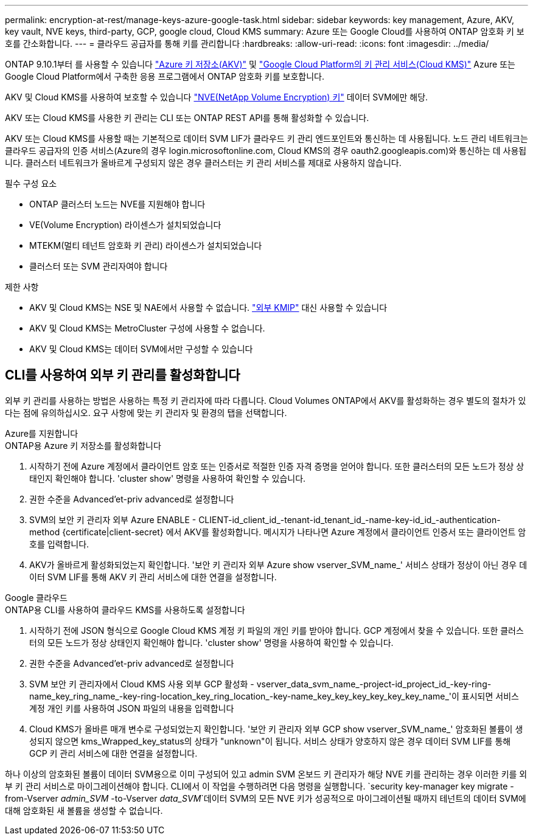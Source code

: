 ---
permalink: encryption-at-rest/manage-keys-azure-google-task.html 
sidebar: sidebar 
keywords: key management, Azure, AKV, key vault, NVE keys, third-party, GCP, google cloud, Cloud KMS 
summary: Azure 또는 Google Cloud를 사용하여 ONTAP 암호화 키 보호를 간소화합니다. 
---
= 클라우드 공급자를 통해 키를 관리합니다
:hardbreaks:
:allow-uri-read: 
:icons: font
:imagesdir: ../media/


[role="lead"]
ONTAP 9.10.1부터 를 사용할 수 있습니다 link:https://docs.microsoft.com/en-us/azure/key-vault/general/basic-concepts["Azure 키 저장소(AKV)"^] 및 link:https://cloud.google.com/kms/docs["Google Cloud Platform의 키 관리 서비스(Cloud KMS)"^] Azure 또는 Google Cloud Platform에서 구축한 응용 프로그램에서 ONTAP 암호화 키를 보호합니다.

AKV 및 Cloud KMS를 사용하여 보호할 수 있습니다 link:configure-netapp-volume-encryption-concept.html["NVE(NetApp Volume Encryption) 키"] 데이터 SVM에만 해당.

AKV 또는 Cloud KMS를 사용한 키 관리는 CLI 또는 ONTAP REST API를 통해 활성화할 수 있습니다.

AKV 또는 Cloud KMS를 사용할 때는 기본적으로 데이터 SVM LIF가 클라우드 키 관리 엔드포인트와 통신하는 데 사용됩니다. 노드 관리 네트워크는 클라우드 공급자의 인증 서비스(Azure의 경우 login.microsoftonline.com, Cloud KMS의 경우 oauth2.googleapis.com)와 통신하는 데 사용됩니다. 클러스터 네트워크가 올바르게 구성되지 않은 경우 클러스터는 키 관리 서비스를 제대로 사용하지 않습니다.

.필수 구성 요소
* ONTAP 클러스터 노드는 NVE를 지원해야 합니다
* VE(Volume Encryption) 라이센스가 설치되었습니다
* MTEKM(멀티 테넌트 암호화 키 관리) 라이센스가 설치되었습니다
* 클러스터 또는 SVM 관리자여야 합니다


.제한 사항
* AKV 및 Cloud KMS는 NSE 및 NAE에서 사용할 수 없습니다. link:enable-external-key-management-96-later-nve-task.html["외부 KMIP"] 대신 사용할 수 있습니다
* AKV 및 Cloud KMS는 MetroCluster 구성에 사용할 수 없습니다.
* AKV 및 Cloud KMS는 데이터 SVM에서만 구성할 수 있습니다




== CLI를 사용하여 외부 키 관리를 활성화합니다

외부 키 관리를 사용하는 방법은 사용하는 특정 키 관리자에 따라 다릅니다. Cloud Volumes ONTAP에서 AKV를 활성화하는 경우 별도의 절차가 있다는 점에 유의하십시오. 요구 사항에 맞는 키 관리자 및 환경의 탭을 선택합니다.

[role="tabbed-block"]
====
.Azure를 지원합니다
--
.ONTAP용 Azure 키 저장소를 활성화합니다
. 시작하기 전에 Azure 계정에서 클라이언트 암호 또는 인증서로 적절한 인증 자격 증명을 얻어야 합니다. 또한 클러스터의 모든 노드가 정상 상태인지 확인해야 합니다. 'cluster show' 명령을 사용하여 확인할 수 있습니다.
. 권한 수준을 Advanced'et-priv advanced로 설정합니다
. SVM의 보안 키 관리자 외부 Azure ENABLE - CLIENT-id_client_id_-tenant-id_tenant_id_-name-key-id_id_-authentication-method {certificate|client-secret} 에서 AKV를 활성화합니다. 메시지가 나타나면 Azure 계정에서 클라이언트 인증서 또는 클라이언트 암호를 입력합니다.
. AKV가 올바르게 활성화되었는지 확인합니다. '보안 키 관리자 외부 Azure show vserver_SVM_name_' 서비스 상태가 정상이 아닌 경우 데이터 SVM LIF를 통해 AKV 키 관리 서비스에 대한 연결을 설정합니다.


--
.Google 클라우드
--
.ONTAP용 CLI를 사용하여 클라우드 KMS를 사용하도록 설정합니다
. 시작하기 전에 JSON 형식으로 Google Cloud KMS 계정 키 파일의 개인 키를 받아야 합니다. GCP 계정에서 찾을 수 있습니다. 또한 클러스터의 모든 노드가 정상 상태인지 확인해야 합니다. 'cluster show' 명령을 사용하여 확인할 수 있습니다.
. 권한 수준을 Advanced'et-priv advanced로 설정합니다
. SVM 보안 키 관리자에서 Cloud KMS 사용 외부 GCP 활성화 - vserver_data_svm_name_-project-id_project_id_-key-ring-name_key_ring_name_-key-ring-location_key_ring_location_-key-name_key_key_key_key_key_key_name_'이 표시되면 서비스 계정 개인 키를 사용하여 JSON 파일의 내용을 입력합니다
. Cloud KMS가 올바른 매개 변수로 구성되었는지 확인합니다. '보안 키 관리자 외부 GCP show vserver_SVM_name_' 암호화된 볼륨이 생성되지 않으면 kms_Wrapped_key_status의 상태가 "unknown"이 됩니다. 서비스 상태가 양호하지 않은 경우 데이터 SVM LIF를 통해 GCP 키 관리 서비스에 대한 연결을 설정합니다.


--
====
하나 이상의 암호화된 볼륨이 데이터 SVM용으로 이미 구성되어 있고 admin SVM 온보드 키 관리자가 해당 NVE 키를 관리하는 경우 이러한 키를 외부 키 관리 서비스로 마이그레이션해야 합니다. CLI에서 이 작업을 수행하려면 다음 명령을 실행합니다.
`security key-manager key migrate -from-Vserver _admin_SVM_ -to-Vserver _data_SVM_`데이터 SVM의 모든 NVE 키가 성공적으로 마이그레이션될 때까지 테넌트의 데이터 SVM에 대해 암호화된 새 볼륨을 생성할 수 없습니다.
